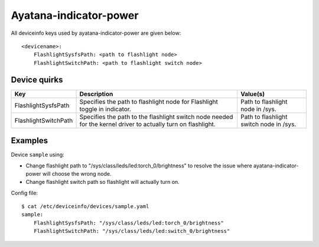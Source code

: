.. _DeviceInfo_Ayatana-indicator-power:

Ayatana-indicator-power
=======================

All deviceinfo keys used by ayatana-indicator-power are given below::

	<devicename>:
	    FlashlightSysfsPath: <path to flashlight node>
	    FlashlightSwitchPath: <path to flashlight switch node>

Device quirks
-------------

====================  =============================================================================================================  =======================================
Key                   Description                                                                                                    Value(s)
====================  =============================================================================================================  =======================================
FlashlightSysfsPath   Specifies the path to flashlight node for Flashlight toggle in indicator.                                      Path to flashlight node in /sys.
FlashlightSwitchPath  Specifies the path to the flashlight switch node needed for the kernel driver to actually turn on flashlight.  Path to flashlight switch node in /sys.
====================  =============================================================================================================  =======================================

Examples
--------

Device ``sample`` using:

- Change flashlight path to "/sys/class/leds/led:torch_0/brightness" to resolve the issue where ayatana-indicator-power will choose the wrong node.
- Change flashlight switch path so flashlight will actually turn on.

Config file::

	$ cat /etc/deviceinfo/devices/sample.yaml
	sample:
	    FlashlightSysfsPath: "/sys/class/leds/led:torch_0/brightness"
	    FlashlightSwitchPath: "/sys/class/leds/led:switch_0/brightness"


